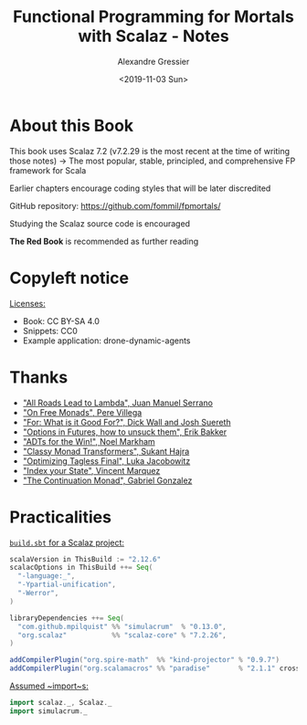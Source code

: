 #+TITLE: Functional Programming for Mortals with Scalaz - Notes
#+AUTHOR: Alexandre Gressier
#+DATE: <2019-11-03 Sun>


* About this Book

This book uses Scalaz 7.2 (v7.2.29 is the most recent at the time of writing those notes)
-> The most popular, stable, principled, and comprehensive FP framework for Scala

Earlier chapters encourage coding styles that will be later discredited

GitHub repository: https://github.com/fommil/fpmortals/

Studying the Scalaz source code is encouraged

*The Red Book* is recommended as further reading


* Copyleft notice

_Licenses:_
- Book: CC BY-SA 4.0
- Snippets: CC0
- Example application: drone-dynamic-agents


* Thanks

- [[https://skillsmatter.com/skillscasts/9904-london-scala-march-meetup#video]["All Roads Lead to Lambda", Juan Manuel Serrano]]
- [[http://perevillega.com/understanding-free-monads]["On Free Monads", Pere Villega]]
- [[https://www.youtube.com/watch?v=WDaw2yXAa50]["For: What is it Good For?", Dick Wall and Josh Suereth]]
- [[https://www.youtube.com/watch?v=hGMndafDcc8]["Options in Futures, how to unsuck them", Erik Bakker]]
- [[https://www.47deg.com/presentations/2017/06/01/ADT-for-the-win/]["ADTs for the Win!", Noel Markham]]
- [[https://www.youtube.com/watch?v=QtZJATIPB0k]["Classy Monad Transformers", Sukant Hajra]]
- [[https://lukajcb.github.io/blog/functional/2018/01/03/optimizing-tagless-final.html]["Optimizing Tagless Final", Luka Jacobowitz]]
- [[https://www.youtube.com/watch?v=JPVagd9W4Lo]["Index your State", Vincent Marquez]]
- [[http://www.haskellforall.com/2012/12/the-continuation-monad.html]["The Continuation Monad", Gabriel Gonzalez]]


* Practicalities

_~build.sbt~ for a Scalaz project:_
#+BEGIN_SRC scala
  scalaVersion in ThisBuild := "2.12.6"
  scalacOptions in ThisBuild ++= Seq(
    "-language:_",
    "-Ypartial-unification",
    "-Werror",
  )

  libraryDependencies ++= Seq(
    "com.github.mpilquist" %% "simulacrum"  % "0.13.0",
    "org.scalaz"           %% "scalaz-core" % "7.2.26",
  )

  addCompilerPlugin("org.spire-math"  %% "kind-projector" % "0.9.7")
  addCompilerPlugin("org.scalamacros" %% "paradise"       % "2.1.1" cross CrossVersion.full)
#+END_SRC

_Assumed ~import~s:_
#+BEGIN_SRC scala
  import scalaz._, Scalaz._
  import simulacrum._
#+END_SRC
